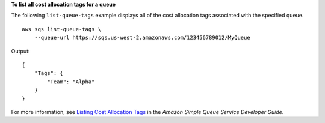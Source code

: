 **To list all cost allocation tags for a queue**

The following ``list-queue-tags`` example displays all of the cost allocation tags associated with the specified queue. ::

    aws sqs list-queue-tags \
        --queue-url https://sqs.us-west-2.amazonaws.com/123456789012/MyQueue

Output::

    {
        "Tags": {
            "Team": "Alpha"
        }
    }

For more information, see `Listing Cost Allocation Tags <https://docs.aws.amazon.com/AWSSimpleQueueService/latest/SQSDeveloperGuide/sqs-queue-tags.html>`__ in the *Amazon Simple Queue Service Developer Guide*.
